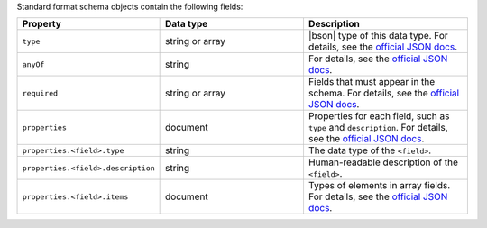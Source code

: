 Standard format schema objects contain the following fields:

.. list-table::
   :header-rows: 1
   :widths: 25 35 40
 
   * - Property
     - Data type
     - Description

   * - ``type``
     - string or array
     - |bson| type of this data type. For details, see the `official JSON 
       docs <https://json-schema.org/draft/2020-12/json-schema-validation#name-type>`_.

   * - ``anyOf``
     - string
     - For details, see the `official JSON docs 
       <https://json-schema.org/draft/2020-12/json-schema-core#name-anyof>`_.
   
   * - ``required``
     - string or array
     - Fields that must appear in the schema. For details, see the 
       `official JSON docs <https://json-schema.org/draft/2020-12/json-schema-validation#name-required>`_.

   * - ``properties``
     - document
     - Properties for each field, such as ``type`` and ``description``.
       For details, see the `official JSON docs 
       <https://json-schema.org/draft/2020-12/json-schema-core#section-10.3.2.1>`_.
 
   * - ``properties.<field>.type``
     - string
     - The data type of the ``<field>``.

   * - ``properties.<field>.description``
     - string
     - Human-readable description of the ``<field>``. 

   * - ``properties.<field>.items``
     - document
     - Types of elements in array fields. For details, see the `official
       JSON docs <https://json-schema.org/draft/2020-12/json-schema-core#section-10.3.1.2>`_.

